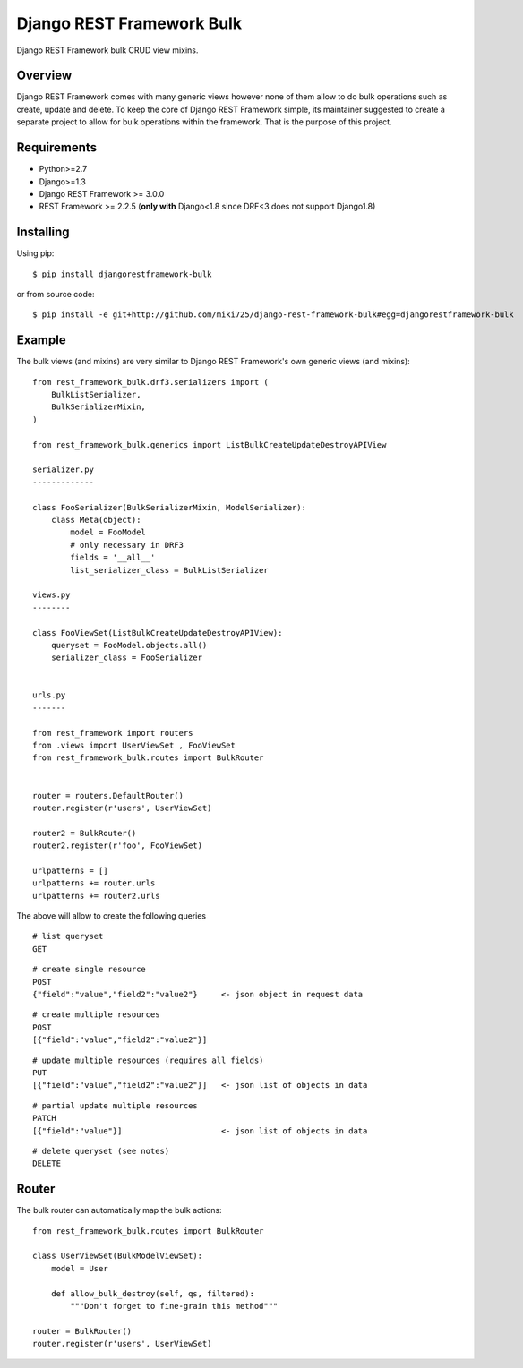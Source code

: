 Django REST Framework Bulk
==========================

.. image:: https://badge.fury.io/py/djangorestframework-bulk.png
    :target: http://badge.fury.io/py/djangorestframework-bulk

.. image:: https://travis-ci.org/miki725/django-rest-framework-bulk.svg?branch=master
    :target: https://travis-ci.org/miki725/django-rest-framework-bulk

Django REST Framework bulk CRUD view mixins.

Overview
--------

Django REST Framework comes with many generic views however none
of them allow to do bulk operations such as create, update and delete.
To keep the core of Django REST Framework simple, its maintainer
suggested to create a separate project to allow for bulk operations
within the framework. That is the purpose of this project.

Requirements
------------

* Python>=2.7
* Django>=1.3
* Django REST Framework >= 3.0.0
* REST Framework >= 2.2.5
  (**only with** Django<1.8 since DRF<3 does not support Django1.8)

Installing
----------

Using pip::

    $ pip install djangorestframework-bulk

or from source code::

    $ pip install -e git+http://github.com/miki725/django-rest-framework-bulk#egg=djangorestframework-bulk

Example
-------

The bulk views (and mixins) are very similar to Django REST Framework's own
generic views (and mixins)::

    
    from rest_framework_bulk.drf3.serializers import (
        BulkListSerializer,
        BulkSerializerMixin,
    )

    from rest_framework_bulk.generics import ListBulkCreateUpdateDestroyAPIView
    
    serializer.py
    -------------

    class FooSerializer(BulkSerializerMixin, ModelSerializer):
        class Meta(object):
            model = FooModel
            # only necessary in DRF3
            fields = '__all__'
            list_serializer_class = BulkListSerializer

    views.py
    --------

    class FooViewSet(ListBulkCreateUpdateDestroyAPIView):
        queryset = FooModel.objects.all()
        serializer_class = FooSerializer


    urls.py
    -------

    from rest_framework import routers
    from .views import UserViewSet , FooViewSet
    from rest_framework_bulk.routes import BulkRouter
    
    
    router = routers.DefaultRouter()
    router.register(r'users', UserViewSet)
    
    router2 = BulkRouter()
    router2.register(r'foo', FooViewSet)

    urlpatterns = []
    urlpatterns += router.urls
    urlpatterns += router2.urls

The above will allow to create the following queries

::

    # list queryset
    GET

::

    # create single resource
    POST
    {"field":"value","field2":"value2"}     <- json object in request data

::

    # create multiple resources
    POST
    [{"field":"value","field2":"value2"}]

::

    # update multiple resources (requires all fields)
    PUT
    [{"field":"value","field2":"value2"}]   <- json list of objects in data

::

    # partial update multiple resources
    PATCH
    [{"field":"value"}]                     <- json list of objects in data

::

    # delete queryset (see notes)
    DELETE

Router
------

The bulk router can automatically map the bulk actions::

    from rest_framework_bulk.routes import BulkRouter

    class UserViewSet(BulkModelViewSet):
        model = User

        def allow_bulk_destroy(self, qs, filtered):
            """Don't forget to fine-grain this method"""

    router = BulkRouter()
    router.register(r'users', UserViewSet)
